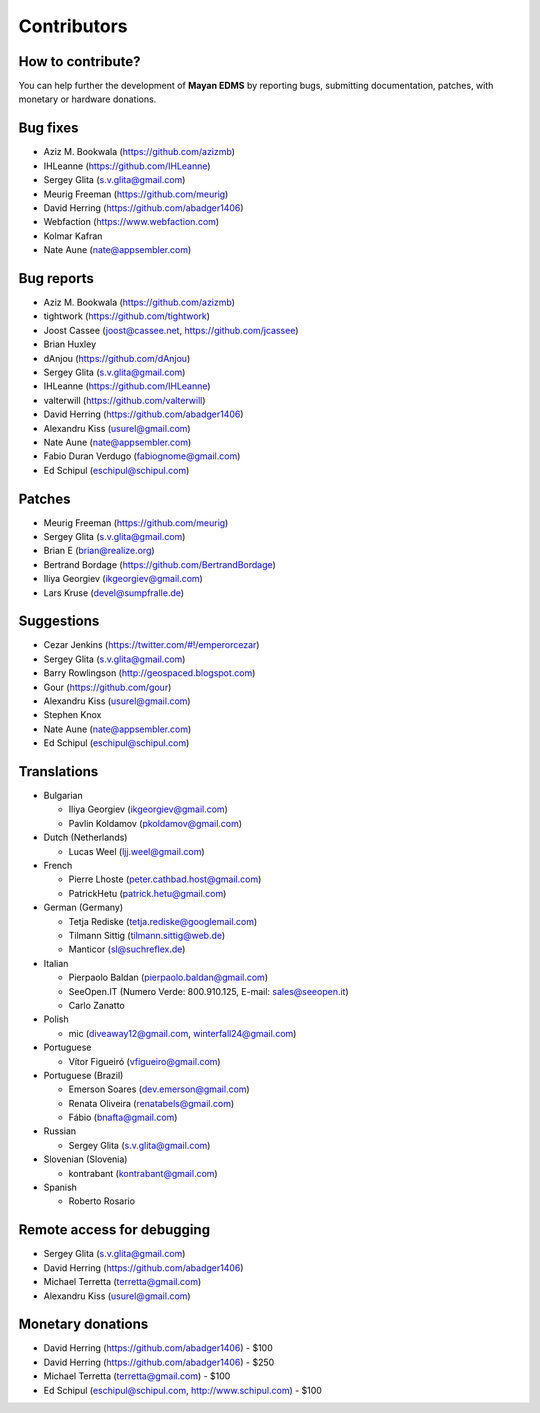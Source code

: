 .. _contributors:

============
Contributors
============


How to contribute?
------------------

You can help further the development of **Mayan EDMS** by reporting bugs, submitting documentation, patches, with monetary or hardware donations. 


Bug fixes
---------
* Aziz M. Bookwala (https://github.com/azizmb)
* IHLeanne (https://github.com/IHLeanne)
* Sergey Glita (s.v.glita@gmail.com)
* Meurig Freeman (https://github.com/meurig)
* David Herring (https://github.com/abadger1406)
* Webfaction (https://www.webfaction.com)
* Kolmar Kafran
* Nate Aune (nate@appsembler.com)

Bug reports
-----------
* Aziz M. Bookwala (https://github.com/azizmb)
* tightwork (https://github.com/tightwork)
* Joost Cassee (joost@cassee.net, https://github.com/jcassee)
* Brian Huxley
* dAnjou (https://github.com/dAnjou)
* Sergey Glita (s.v.glita@gmail.com)
* IHLeanne (https://github.com/IHLeanne)
* valterwill (https://github.com/valterwill)
* David Herring (https://github.com/abadger1406)
* Alexandru Kiss (usurel@gmail.com)
* Nate Aune (nate@appsembler.com)
* Fabio Duran Verdugo (fabiognome@gmail.com)
* Ed Schipul (eschipul@schipul.com)

Patches
-------
* Meurig Freeman (https://github.com/meurig)
* Sergey Glita (s.v.glita@gmail.com)
* Brian E (brian@realize.org)
* Bertrand Bordage (https://github.com/BertrandBordage)
* Iliya Georgiev (ikgeorgiev@gmail.com)
* Lars Kruse (devel@sumpfralle.de)

Suggestions
-----------
* Cezar Jenkins (https://twitter.com/#!/emperorcezar)
* Sergey Glita (s.v.glita@gmail.com)
* Barry Rowlingson (http://geospaced.blogspot.com)
* Gour (https://github.com/gour)
* Alexandru Kiss (usurel@gmail.com)
* Stephen Knox
* Nate Aune (nate@appsembler.com)
* Ed Schipul (eschipul@schipul.com)


Translations
------------
* Bulgarian

  - Iliya Georgiev (ikgeorgiev@gmail.com)
  - Pavlin Koldamov (pkoldamov@gmail.com)

* Dutch (Netherlands)

  - Lucas Weel (ljj.weel@gmail.com)

* French

  - Pierre Lhoste (peter.cathbad.host@gmail.com)
  - PatrickHetu (patrick.hetu@gmail.com)

* German (Germany)

  - Tetja Rediske (tetja.rediske@googlemail.com)
  - Tilmann Sittig (tilmann.sittig@web.de)
  - Manticor (sl@suchreflex.de)

* Italian

  - Pierpaolo Baldan (pierpaolo.baldan@gmail.com)
  - SeeOpen.IT (Numero Verde: 800.910.125, E-mail: sales@seeopen.it)
  - Carlo Zanatto

* Polish

  - mic (diveaway12@gmail.com, winterfall24@gmail.com)

* Portuguese

  - Vítor Figueiró (vfigueiro@gmail.com)

* Portuguese (Brazil)

  - Emerson Soares (dev.emerson@gmail.com)
  - Renata Oliveira (renatabels@gmail.com)
  - Fábio (bnafta@gmail.com)

* Russian

  - Sergey Glita (s.v.glita@gmail.com)

* Slovenian (Slovenia)

  - kontrabant (kontrabant@gmail.com)

* Spanish

  - Roberto Rosario

Remote access for debugging
---------------------------
* Sergey Glita (s.v.glita@gmail.com)
* David Herring (https://github.com/abadger1406)
* Michael Terretta (terretta@gmail.com)
* Alexandru Kiss (usurel@gmail.com)


Monetary donations
------------------
* David Herring (https://github.com/abadger1406) - $100
* David Herring (https://github.com/abadger1406) - $250
* Michael Terretta (terretta@gmail.com) - $100
* Ed Schipul (eschipul@schipul.com, http://www.schipul.com) - $100
